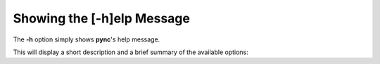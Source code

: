 ===========================
Showing the [-h]elp Message
===========================

The **-h** option simply shows **pync**'s help message.

This will display a short description and a brief summary
of the available options:

.. tab:: Unix

   .. code-block:: sh

      pync -h

.. tab:: Python

   .. code-block:: python

      from pync import pync
      pync('-h')

